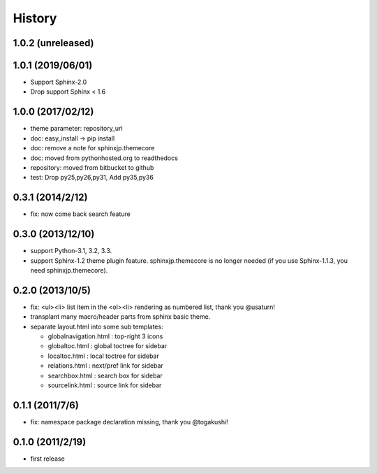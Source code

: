 History
=======

1.0.2 (unreleased)
------------------

1.0.1 (2019/06/01)
------------------
* Support Sphinx-2.0
* Drop support Sphinx < 1.6

1.0.0 (2017/02/12)
------------------
* theme parameter: repository_url
* doc: easy_install -> pip install
* doc: remove a note for sphinxjp.themecore
* doc: moved from pythonhosted.org to readthedocs
* repository: moved from bitbucket to github
* test: Drop py25,py26,py31, Add py35,py36

0.3.1 (2014/2/12)
------------------

* fix: now come back search feature

0.3.0 (2013/12/10)
------------------
* support Python-3.1, 3.2, 3.3.
* support Sphinx-1.2 theme plugin feature. sphinxjp.themecore is no longer
  needed (if you use Sphinx-1.1.3, you need sphinxjp.themecore).


0.2.0 (2013/10/5)
------------------
* fix: <ul><li> list item in the <ol><li> rendering as numbered list, thank you @usaturn!
* transplant many macro/header parts from sphinx basic theme.
* separate layout.html into some sub templates:

  * globalnavigation.html : top-right 3 icons
  * globaltoc.html : global toctree for sidebar
  * localtoc.html : local toctree for sidebar
  * relations.html : next/pref link for sidebar
  * searchbox.html : search box for sidebar
  * sourcelink.html : source link for sidebar

0.1.1 (2011/7/6)
------------------
* fix: namespace package declaration missing, thank you @togakushi!

0.1.0 (2011/2/19)
------------------
* first release

